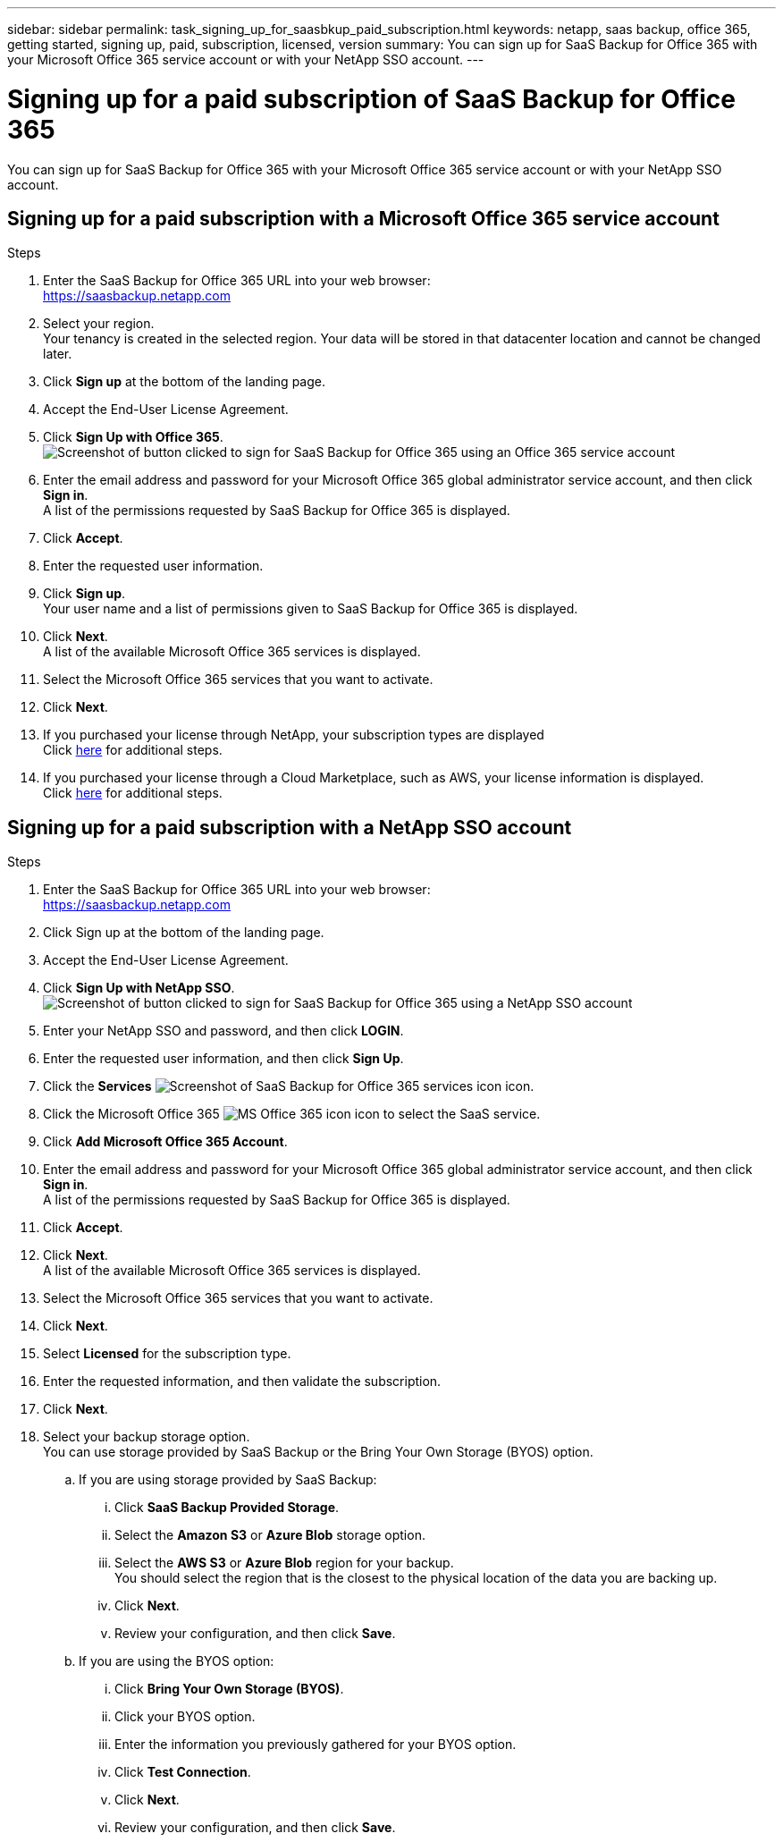 ---
sidebar: sidebar
permalink: task_signing_up_for_saasbkup_paid_subscription.html
keywords: netapp, saas backup, office 365, getting started, signing up, paid, subscription, licensed, version
summary: You can sign up for SaaS Backup for Office 365 with your Microsoft Office 365 service account or with your NetApp SSO account.
---

= Signing up for a paid subscription of SaaS Backup for Office 365
:toc: macro
:toclevels: 1
:hardbreaks:
:nofooter:
:icons: font
:linkattrs:
:imagesdir: ./media/

[.lead]
You can sign up for SaaS Backup for Office 365 with your Microsoft Office 365 service account or with your NetApp SSO account.

//video::A4nIi7n-uAw[youtube, width=848, height=480]

== Signing up for a paid subscription with a Microsoft Office 365 service account

.Steps

.	Enter the SaaS Backup for Office 365 URL into your web browser:
  https://saasbackup.netapp.com
. Select your region.
  Your tenancy is created in the selected region.  Your data will be stored in that datacenter location and cannot be changed later.
.	Click *Sign up* at the bottom of the landing page.
.	Accept the End-User License Agreement.
. Click *Sign Up with Office 365*.
  image:sign_up_0365.gif[Screenshot of button clicked to sign for SaaS Backup for Office 365 using an Office 365 service account]
.	Enter the email address and password for your Microsoft Office 365 global administrator service account, and then click *Sign in*.
  A list of the permissions requested by SaaS Backup for Office 365 is displayed.
.	Click *Accept*.
.	Enter the requested user information.
.	Click *Sign up*.
  Your user name and a list of permissions given to SaaS Backup for Office 365 is displayed.
.	Click *Next*.
  A list of the available Microsoft Office 365 services is displayed.
.	Select the Microsoft Office 365 services that you want to activate.
.	Click *Next*.

. If you purchased your license through NetApp, your subscription types are displayed
  Click link:task_completing_signing_up_ipa.html[here] for additional steps.

. If you purchased your license through a Cloud Marketplace, such as AWS, your license information is displayed.
  Click link:task_completing_signing_up_marketplace.html[here] for additional steps.


== Signing up for a paid subscription with a NetApp SSO account

.Steps

.	Enter the SaaS Backup for Office 365 URL into your web browser:
  https://saasbackup.netapp.com
.	Click Sign up at the bottom of the landing page.
.	Accept the End-User License Agreement.
. Click *Sign Up with NetApp SSO*.
  image:sign_up_sso.gif[Screenshot of button clicked to sign for SaaS Backup for Office 365 using a NetApp SSO account]
. Enter your NetApp SSO and password, and then click *LOGIN*.
.	Enter the requested user information, and then click *Sign Up*.
. Click the *Services* image:bluecircle_icon.gif[Screenshot of SaaS Backup for Office 365 services icon] icon.
. Click the Microsoft Office 365 image:O365_icon.gif[MS Office 365 icon] icon to select the SaaS service.
. Click *Add Microsoft Office 365 Account*.
.	Enter the email address and password for your Microsoft Office 365 global administrator service account, and then click *Sign in*.
  A list of the permissions requested by SaaS Backup for Office 365 is displayed.
.	Click *Accept*.
. Click *Next*.
  A list of the available Microsoft Office 365 services is displayed.
.	Select the Microsoft Office 365 services that you want to activate.
.	Click *Next*.
. Select *Licensed* for the subscription type.
. Enter the requested information, and then validate the subscription.
. Click *Next*.
.	Select your backup storage option.
  You can use storage provided by SaaS Backup or the Bring Your Own Storage (BYOS) option.
  .. If you are using storage provided by SaaS Backup:
    ... Click *SaaS Backup Provided Storage*.
    ... Select the *Amazon S3* or *Azure Blob* storage option.
    ... Select the *AWS S3* or *Azure Blob* region for your backup.
        You should select the region that is the closest to the physical location of the data you are backing up.
    ... Click *Next*.
    ... Review your configuration, and then click *Save*.
  .. If you are using the BYOS option:
    ... Click *Bring Your Own Storage (BYOS)*.
    ... Click your BYOS option.
    ... Enter the information you previously gathered for your BYOS option.
    ... Click *Test Connection*.
    ... Click *Next*.
    ... Review your configuration, and then click *Save*.
